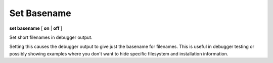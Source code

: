 .. _set_basename:

Set Basename
------------

**set basename** [ **on** | **off** ]


Set short filenames in debugger output.

Setting this causes the debugger output to give just the basename for
filenames. This is useful in debugger testing or possibly showing
examples where you don't want to hide specific filesystem and
installation information.

.. seealso::

   :ref:`show basename <show_basename>`
